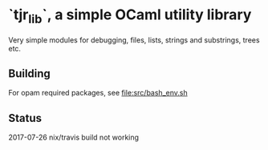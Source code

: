 * `tjr_lib`, a simple OCaml utility library

Very simple modules for debugging, files, lists, strings and
substrings, trees etc.

** Building

For opam required packages, see file:src/bash_env.sh

** Status 

2017-07-26 nix/travis build not working
